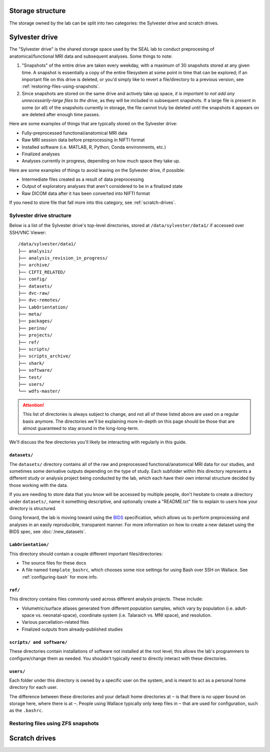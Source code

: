Storage structure
=================

The storage owned by the lab can be split into two categories: the Sylvester drive and scratch drives.

Sylvester drive
===============

The "Sylvester drive" is the shared storage space used by the SEAL lab to conduct preprocesing of anatomical/functional MRI data and subsequent analyses. Some things to note:

1. "Snapshots" of the entire drive are taken every weekday, with a maximum of 30 snapshots stored at any given time. A snapshot is essentially a copy of the entire filesystem at some point in time that can be explored; if an important file on this drive is deleted, or you'd simply like to revert a file/directory to a previous version, see :ref:`restoring-files-using-snapshots`.
2. Since snapshots are stored on the same drive and actively take up space, *it is important to not add any unnecessarily-large files to the drive*, as they will be included in subsequent snapshots. If a large file is present in some (or all) of the snapshots currently in storage, the file cannot truly be deleted until the snapshots it appears on are deleted after enough time passes.

Here are some examples of things that are typically stored on the Sylvester drive:

- Fully-preprocessed functional/anatomical MRI data
- Raw MRI session data before preprocessing in NIFTI format 
- Installed software (i.e. MATLAB, R, Python, Conda environments, etc.)
- Finalized analyses
- Analyses currently in progress, depending on how much space they take up.  

Here are some examples of things to avoid leaving on the Sylvester drive, if possible:

- Intermediate files created as a result of data preprocessing
- Output of exploratory analyses that aren't considered to be in a finalized state
- Raw DICOM data after it has been converted into NIFTI format

If you need to store file that fall more into this category, see :ref:`scratch-drives`.

Sylvester drive structure
-------------------------

Below is a list of the Sylvester drive's top-level directories, stored at ``/data/sylvester/data1/`` if accessed over SSH/VNC Viewer::

    /data/sylvester/data1/
    ├── analysis/
    ├── analysis_revision_in_progress/
    ├── archive/
    ├── CIFTI_RELATED/
    ├── config/
    ├── datasets/
    ├── dvc-raw/
    ├── dvc-remotes/
    ├── LabOrientation/
    ├── meta/
    ├── packages/
    ├── perino/
    ├── projects/
    ├── ref/
    ├── scripts/
    ├── scripts_archive/
    ├── shark/
    ├── software/
    ├── test/
    ├── users/
    └── wdfs-master/

.. attention::

   This list of directories is always subject to change, and not all of these listed above are used on a regular basis anymore. The directories we'll be explaining more in-depth on this page should be those that are almost guaranteed to stay around in the long-long-term.

We'll discuss the few directories you'll likely be interacting with regularly in this guide.

``datasets/``
^^^^^^^^^^^^^

The ``datasets/`` directory contains all of the raw and preprocessed functional/anatomical MRI data for our studies, and sometimes some derivative outputs depending on the type of study. Each subfolder within this directory represents a different study or analysis project being conducted by the lab, which each have their own internal structure decided by those working with the data.

If you are needing to store data that you know will be accessed by multiple people, don't hesitate to create a directory under ``datasets/``, name it something descriptive, and optionally create a "README.txt" file to explain to users how your directory is structured. 

Going forward, the lab is moving toward using the `BIDS <https://bids-specification.readthedocs.io/>`_ specification, which allows us to perform preprocessing and analyses in an easily reproducible, transparent manner. For more information on how to create a new dataset using the BIDS spec, see :doc:`/new_datasets`. 

``LabOrientation/``
^^^^^^^^^^^^^^^^^^^

This directory should contain a couple different important files/directories:

- The source files for these docs
- A file named ``template_bashrc``, which chooses some nice settings for using Bash over SSH on Wallace. See :ref:`configuring-bash` for more info.

``ref/``
^^^^^^^^

This directory contains files commonly used across different analysis projects. These include:

- Volumetric/surface atlases generated from different population samples, which vary by population (i.e. adult-space vs. neonatal-space), coordinate system (i.e. Talaraich vs. MNI space), and resolution.
- Various parcellation-related files
- Finalized outputs from already-published studies

``scripts/ and software/``
^^^^^^^^^^^^^^^^^^^^^^^^^^

These directories contain installations of software not installed at the root level; this allows the lab's programmers to configure/change them as needed. You shouldn't typically need to directly interact with these directories.

``users/``
^^^^^^^^^^

Each folder under this directory is owned by a specific user on the system, and is meant to act as a personal home directory for each user. 

The difference between these directories and your default home directories at ``~`` is that there is no upper bound on storage here, where there is at ``~``. People using Wallace typically only keep files in ``~`` that are used for configuration, such as the ``.bashrc``.


.. _restoring-files-using-snapshots:

Restoring files using ZFS snapshots
-----------------------------------

.. _scratch-drives:

Scratch drives
==============

